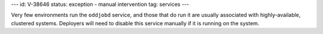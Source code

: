 ---
id: V-38646
status: exception - manual intervention
tag: services
---

Very few environments run the ``oddjobd`` service, and those that do run it are
usually associated with highly-available, clustered systems. Deployers will
need to disable this service manually if it is running on the system.
